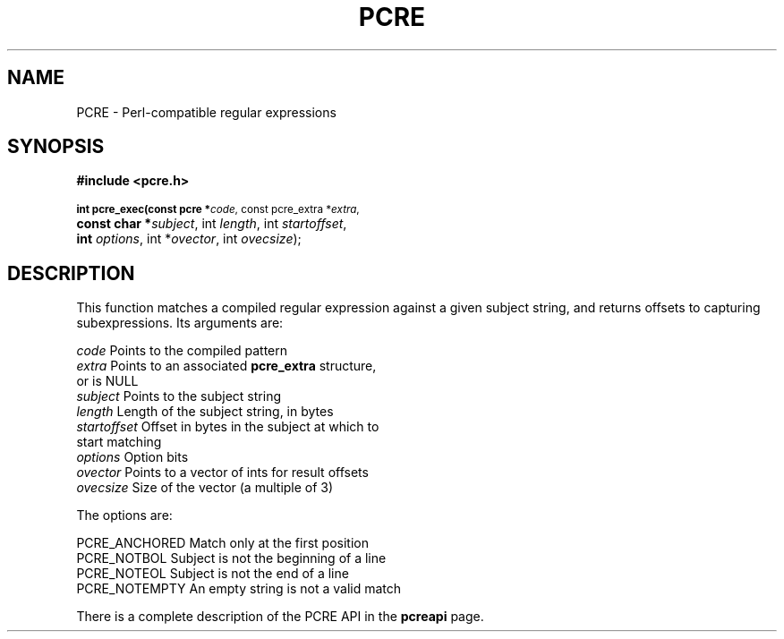 .TH PCRE 3
.SH NAME
PCRE - Perl-compatible regular expressions
.SH SYNOPSIS
.rs
.sp
.B #include <pcre.h>
.PP
.SM
.br
.B int pcre_exec(const pcre *\fIcode\fR, "const pcre_extra *\fIextra\fR,"
.ti +5n
.B "const char *\fIsubject\fR," int \fIlength\fR, int \fIstartoffset\fR,
.ti +5n
.B int \fIoptions\fR, int *\fIovector\fR, int \fIovecsize\fR);

.SH DESCRIPTION
.rs
.sp
This function matches a compiled regular expression against a given subject
string, and returns offsets to capturing subexpressions. Its arguments are:

  \fIcode\fR         Points to the compiled pattern
  \fIextra\fR        Points to an associated \fBpcre_extra\fR structure,
                 or is NULL
  \fIsubject\fR      Points to the subject string
  \fIlength\fR       Length of the subject string, in bytes
  \fIstartoffset\fR  Offset in bytes in the subject at which to
                 start matching
  \fIoptions\fR      Option bits
  \fIovector\fR      Points to a vector of ints for result offsets
  \fIovecsize\fR     Size of the vector (a multiple of 3)

The options are:

  PCRE_ANCHORED      Match only at the first position
  PCRE_NOTBOL        Subject is not the beginning of a line
  PCRE_NOTEOL        Subject is not the end of a line
  PCRE_NOTEMPTY      An empty string is not a valid match

There is a complete description of the PCRE API in the
.\" HREF
\fBpcreapi\fR
.\"
page.
